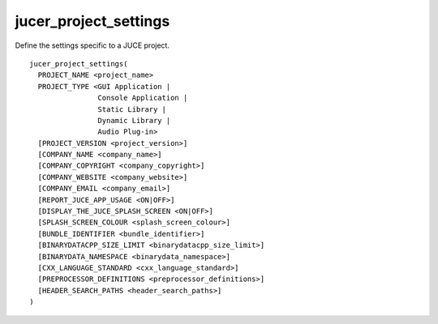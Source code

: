 jucer_project_settings
======================

Define the settings specific to a JUCE project.

::

  jucer_project_settings(
    PROJECT_NAME <project_name>
    PROJECT_TYPE <GUI Application |
                  Console Application |
                  Static Library |
                  Dynamic Library |
                  Audio Plug-in>
    [PROJECT_VERSION <project_version>]
    [COMPANY_NAME <company_name>]
    [COMPANY_COPYRIGHT <company_copyright>]
    [COMPANY_WEBSITE <company_website>]
    [COMPANY_EMAIL <company_email>]
    [REPORT_JUCE_APP_USAGE <ON|OFF>]
    [DISPLAY_THE_JUCE_SPLASH_SCREEN <ON|OFF>]
    [SPLASH_SCREEN_COLOUR <splash_screen_colour>]
    [BUNDLE_IDENTIFIER <bundle_identifier>]
    [BINARYDATACPP_SIZE_LIMIT <binarydatacpp_size_limit>]
    [BINARYDATA_NAMESPACE <binarydata_namespace>]
    [CXX_LANGUAGE_STANDARD <cxx_language_standard>]
    [PREPROCESSOR_DEFINITIONS <preprocessor_definitions>]
    [HEADER_SEARCH_PATHS <header_search_paths>]
  )
